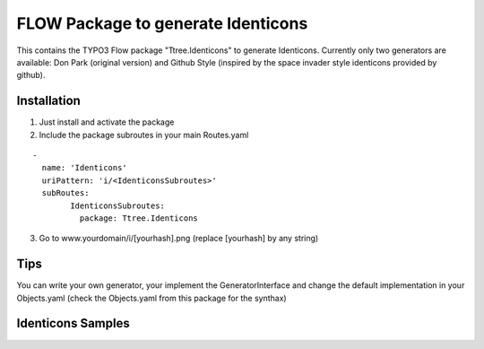 ***********************************
FLOW Package to generate Identicons
***********************************

This contains the TYPO3 Flow package "Ttree.Identicons" to generate Identicons. Currently only two generators are
available: Don Park (original version) and Github Style (inspired by the space invader style identicons provided by
github).

============
Installation
============

1. Just install and activate the package

2. Include the package subroutes in your main Routes.yaml

::

	-
	  name: 'Identicons'
	  uriPattern: 'i/<IdenticonsSubroutes>'
	  subRoutes:
		IdenticonsSubroutes:
		  package: Ttree.Identicons

3. Go to www.yourdomain/i/[yourhash].png (replace [yourhash] by any string)

====
Tips
====

You can write your own generator, your implement the GeneratorInterface and change the default implementation in
your Objects.yaml (check the Objects.yaml from this package for the synthax)

==================
Identicons Samples
==================

.. image:: Documentation/Sample/dfeyer-donpark.png
	:alt: Don Park

.. image:: Documentation/Sample/dfeyer-githubstyle.png
	:alt: Github Style